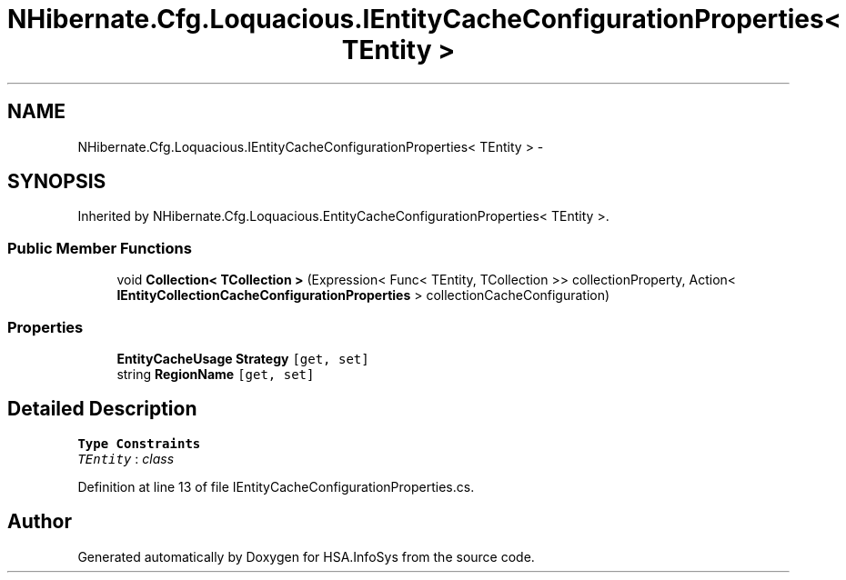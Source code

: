 .TH "NHibernate.Cfg.Loquacious.IEntityCacheConfigurationProperties< TEntity >" 3 "Fri Jul 5 2013" "Version 1.0" "HSA.InfoSys" \" -*- nroff -*-
.ad l
.nh
.SH NAME
NHibernate.Cfg.Loquacious.IEntityCacheConfigurationProperties< TEntity > \- 
.SH SYNOPSIS
.br
.PP
.PP
Inherited by NHibernate\&.Cfg\&.Loquacious\&.EntityCacheConfigurationProperties< TEntity >\&.
.SS "Public Member Functions"

.in +1c
.ti -1c
.RI "void \fBCollection< TCollection >\fP (Expression< Func< TEntity, TCollection >> collectionProperty, Action< \fBIEntityCollectionCacheConfigurationProperties\fP > collectionCacheConfiguration)"
.br
.in -1c
.SS "Properties"

.in +1c
.ti -1c
.RI "\fBEntityCacheUsage\fP \fBStrategy\fP\fC [get, set]\fP"
.br
.ti -1c
.RI "string \fBRegionName\fP\fC [get, set]\fP"
.br
.in -1c
.SH "Detailed Description"
.PP 
\fBType Constraints\fP
.TP
\fITEntity\fP : \fIclass\fP
.PP
Definition at line 13 of file IEntityCacheConfigurationProperties\&.cs\&.

.SH "Author"
.PP 
Generated automatically by Doxygen for HSA\&.InfoSys from the source code\&.
